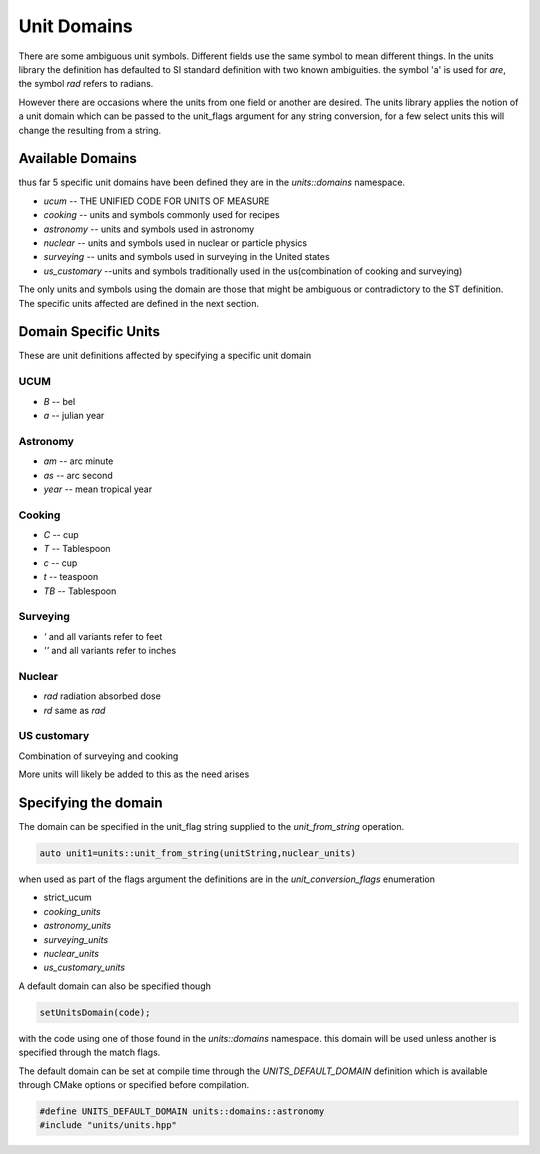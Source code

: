==================
Unit Domains
==================

There are some ambiguous unit symbols.  Different fields use the same symbol to mean different things.  In the units library the definition has defaulted to SI standard definition with two known ambiguities.  the symbol 'a' is used for `are`,  the symbol `rad` refers to radians. 

However there are occasions where the units from one field or another are desired.  The units library applies the notion of a unit domain which can be passed to the unit_flags argument for any string conversion, for a few select units this will change the resulting from a string.

Available Domains
----------------------
thus far 5 specific unit domains have been defined they are in the 
`units::domains`  namespace.

-   `ucum`  -- THE UNIFIED CODE FOR UNITS OF MEASURE
-   `cooking`  -- units and symbols commonly used for recipes
-   `astronomy`  -- units and symbols used in astronomy
-   `nuclear`    -- units and symbols used in nuclear or particle physics
-   `surveying`  -- units and symbols used in surveying in the United states
-   `us_customary`  --units and symbols traditionally used in the us(combination of cooking and surveying)

The only units and symbols using the domain are those that might be ambiguous or contradictory to the ST definition.  The specific units affected are defined in the next section.  

Domain Specific Units
-----------------------

These are unit definitions affected by specifying a specific unit domain

UCUM
++++++++++
-  `B`  -- bel
-  `a`  -- julian year

Astronomy 
++++++++++++
-  `am`  -- arc minute
-  `as`  -- arc second
-  `year` -- mean tropical year

Cooking
++++++++++
-   `C`  -- cup
-   `T`  -- Tablespoon
-   `c`  -- cup
-   `t`  -- teaspoon
-   `TB`  -- Tablespoon

Surveying
++++++++++++
-   `'` and all variants refer to feet
-   `''` and all variants refer to inches

Nuclear
++++++++++

-   `rad`  radiation absorbed dose
-   `rd`   same as `rad`

US customary
++++++++++++++++

Combination of surveying and cooking


More units will likely be added to this as the need arises

Specifying the domain
--------------------------

The domain can be specified in the unit_flag string supplied to the `unit_from_string` operation.  

.. code-block:: c++

   auto unit1=units::unit_from_string(unitString,nuclear_units)

when used as part of the flags argument the definitions are in the `unit_conversion_flags` enumeration

-   strict_ucum
-   `cooking_units`
-   `astronomy_units`
-   `surveying_units`
-   `nuclear_units`
-   `us_customary_units`


A default domain can also be specified though 

.. code-block:: c++

   setUnitsDomain(code);


with the code using one of those found in the `units::domains` namespace.
this domain will be used unless another is specified through the match flags.

The default domain can be set at compile time through the `UNITS_DEFAULT_DOMAIN` definition which is available through CMake options or specified before compilation.  

.. code-block:: c++

   #define UNITS_DEFAULT_DOMAIN units::domains::astronomy
   #include "units/units.hpp"




